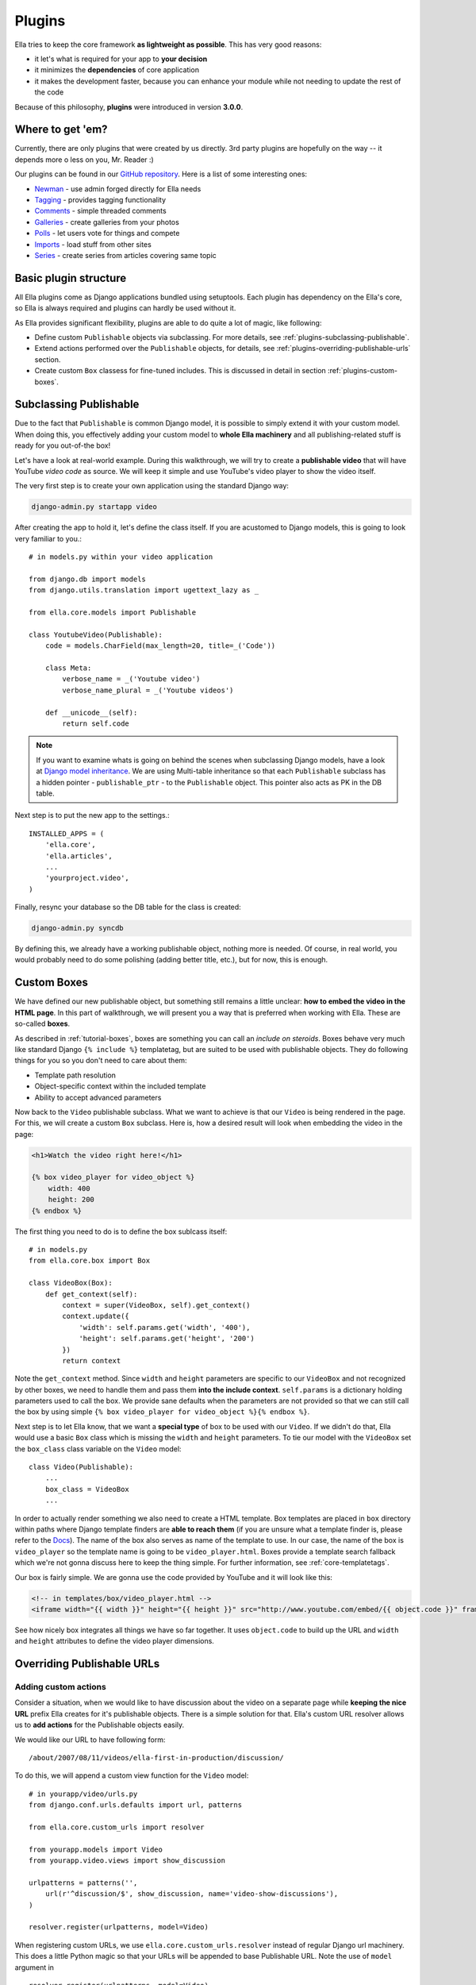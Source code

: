 .. _plugins:

Plugins
#######

Ella tries to keep the core framework **as lightweight as possible**. This has
very good reasons:

* it let's what is required for your app to **your decision**
* it minimizes the **dependencies** of core application
* it makes the development faster, because you can enhance your module while
  not needing to update the rest of the code
  
Because of this philosophy, **plugins** were introduced in version **3.0.0**.

Where to get 'em?
*****************

Currently, there are only plugins that were created by us directly. 3rd party
plugins are hopefully on the way -- it depends more o less on you, Mr. Reader :)

Our plugins can be found in our `GitHub repository <http://github.com/ella>`_. 
Here is a list of some interesting ones:

* `Newman <http://github.com/ella/django-newman>`_ - use admin forged directly
  for Ella needs
* `Tagging <http://github.com/ella/ella-tagging>`_ - provides tagging functionality
* `Comments <http://github.com/ella/ella-comments>`_ - simple threaded comments
* `Galleries <http://github.com/ella/ella-galleries>`_ - create galleries from
  your photos
* `Polls <http://github.com/ella/ella-polls>`_ - let users vote for things and 
  compete
* `Imports <http://github.com/ella/ella-imports>`_ - load stuff from other sites
* `Series <http://github.com/ella/ella-series>`_ - create series from articles 
  covering same topic

Basic plugin structure
**********************

All Ella plugins come as Django applications bundled using setuptools. Each
plugin has dependency on the Ella's core, so Ella is always required and plugins
can hardly be used without it.

As Ella provides significant flexibility, plugins are able to do quite a lot of
magic, like following:

* Define custom ``Publishable`` objects via subclassing. For more details,
  see :ref:`plugins-subclassing-publishable`.
* Extend actions performed over the ``Publishable`` objects, for details,
  see :ref:`plugins-overriding-publishable-urls` section.
* Create custom ``Box`` classess for fine-tuned includes. This is discussed in
  detail in section :ref:`plugins-custom-boxes`.

.. _plugins-subclassing-publishable:

Subclassing Publishable
***********************

Due to the fact that ``Publishable`` is common Django model, it is possible to
simply extend it with your custom model. When doing this, you effectively adding
your custom model to **whole Ella machinery** and all publishing-related stuff
is ready for you out-of-the box!

Let's have a look at real-world example. During this walkthrough, we will try
to create a **publishable video** that will have YouTube *video code* as source.
We will keep it simple and use YouTube's video player to show the video itself.

The very first step is to create your own application using the standard Django
way:

.. code-block:: bash

    django-admin.py startapp video

After creating the app to hold it, let's define the class itself. If you are
acustomed to Django models, this is going to look very familiar to you.::
   
    # in models.py within your video application
    
    from django.db import models
    from django.utils.translation import ugettext_lazy as _
    
    from ella.core.models import Publishable
    
    class YoutubeVideo(Publishable):
        code = models.CharField(max_length=20, title=_('Code'))
        
        class Meta:
            verbose_name = _('Youtube video')
            verbose_name_plural = _('Youtube videos')
        
        def __unicode__(self):
            return self.code      
            
.. note::
    If you want to examine whats is going on behind the scenes when subclassing
    Django models, have a look at `Django model inheritance`_. We are using 
    Multi-table inheritance so that each ``Publishable`` subclass has a hidden
    pointer - ``publishable_ptr`` - to the ``Publishable`` object. This pointer
    also acts as PK in the DB table.

Next step is to put the new app to the settings.::

    INSTALLED_APPS = (
        'ella.core',
        'ella.articles',
        ...
        'yourproject.video',
    )
    
Finally, resync your database so the DB table for the class is created:

.. code-block:: bash

    django-admin.py syncdb
    
By defining this, we already have a working publishable object, nothing more is
needed. Of course, in real world, you would probably need to do some polishing
(adding better title, etc.), but for now, this is enough. 

.. _Django model inheritance: https://docs.djangoproject.com/en/dev/topics/db/models/#model-inheritance

.. _plugins-custom-boxes:

Custom Boxes
************

We have defined our new publishable object, but something still remains a
little unclear: **how to embed the video in the HTML page**. In this part of
walkthrough, we will present you a way that is preferred when working with
Ella. These are so-called **boxes**.

As described in :ref:`tutorial-boxes`, boxes are something you can call
an *include on steroids*. Boxes behave very much like standard Django
``{% include %}`` templatetag, but are suited to be used with publishable
objects. They do following things for you so you don't need to care about
them:

* Template path resolution
* Object-specific context within the included template
* Ability to accept advanced parameters

Now back to the ``Video`` publishable subclass. What we want to achieve is
that our ``Video`` is being rendered in the page. For this, we will create a
custom ``Box`` subclass. Here is, how a desired result will look when embedding
the video in the page:

.. code-block:: html+django

    <h1>Watch the video right here!</h1>
    
    {% box video_player for video_object %}
        width: 400
        height: 200
    {% endbox %}
    
The first thing you need to do is to define the box sublcass itself::
    
    # in models.py
    from ella.core.box import Box

    class VideoBox(Box):
        def get_context(self):
            context = super(VideoBox, self).get_context()
            context.update({
                'width': self.params.get('width', '400'),
                'height': self.params.get('height', '200')
            })
            return context

Note the ``get_context`` method. Since ``width`` and ``height`` parameters are
specific to our ``VideoBox`` and not recognized by other boxes, we need to
handle them and pass them **into the include context**. ``self.params`` is a
dictionary holding parameters used to call the box. We provide sane defaults
when the parameters are not provided so that we can still call the box by using
simple ``{% box video_player for video_object %}{% endbox %}``.

Next step is to let Ella know, that we want a **special type** of box to be
used with our ``Video``. If we didn't do that, Ella would use a basic ``Box``
class which is missing the ``width`` and ``height`` parameters. To tie our
model with the ``VideoBox`` set the ``box_class`` class variable on the
``Video`` model::

    class Video(Publishable):
        ...
        box_class = VideoBox
        ...
        
In order to actually render something we also need to create a HTML template.
Box templates are placed in ``box`` directory within paths where Django template
finders are **able to reach them** (if you are unsure what a template finder
is, please refer to the `Docs`_). The name of the box also serves as name of
the template to use. In our case, the name of the box is ``video_player`` so
the template name is going to be ``video_player.html``. Boxes provide a
template search fallback which we're not gonna discuss here to keep the thing
simple. For further information, see :ref:`core-templatetags`. 

Our box is fairly simple. We are gonna use the code provided by YouTube and it
will look like this:

.. code-block:: html+django

    <!-- in templates/box/video_player.html -->
    <iframe width="{{ width }}" height="{{ height }}" src="http://www.youtube.com/embed/{{ object.code }}" frameborder="0" allowfullscreen></iframe>
    
See how nicely box integrates all things we have so far together. It uses
``object.code`` to build up the URL and ``width`` and ``height`` attributes to
define the video player dimensions.

.. _Docs: https://docs.djangoproject.com/en/dev/ref/templates/api/#loading-templates

.. _plugins-overriding-publishable-urls:

Overriding Publishable URLs
***************************

Adding custom actions
=====================

Consider a situation, when we would like to have discussion about the video on
a separate page while **keeping the nice URL** prefix Ella creates for it's
publishable objects. There is a simple solution for that. Ella's custom URL
resolver allows us to **add actions** for the Publishable objects easily.

We would like our URL to have following form::

    /about/2007/08/11/videos/ella-first-in-production/discussion/
    
To do this, we will append a custom view function for the ``Video`` model::

    # in yourapp/video/urls.py
    from django.conf.urls.defaults import url, patterns
    
    from ella.core.custom_urls import resolver

    from yourapp.models import Video    
    from yourapp.video.views import show_discussion
    
    urlpatterns = patterns('',
        url(r'^discussion/$', show_discussion, name='video-show-discussions'),
    )
    
    resolver.register(urlpatterns, model=Video)

When registering custom URLs, we use ``ella.core.custom_urls.resolver`` instead
of regular Django url machinery. This does a little Python magic so that your
URLs will be appended to base Publishable URL. Note the use of ``model``
argument in ::

    resolver.register(urlpatterns, model=Video)
    
This means, that the custom action will be available only for a ``Video`` model.
If we wanted to add our *discussion action* to all Publishable models, we would
simply omit the ``model`` argument altogether.

As you have probably noticed, we are using ``show_discussion`` view function
without declaring it, let's fix that up::

    # in yourapp/video/views.py
    
    def show_discussion(request, context):
        obj = context['object']
        return render('yourapp/discussion.html', {'object': obj})

Views that are used with Ella's resolver always accept ``request`` (which is a
normal Django request object) and ``context`` which is a dictionary that
contains following data:

.. _plugins-custom-view-aguments:

.. table:: Custom view arguments

    ==================================  ================================================
    Key                                 Value
    ==================================  ================================================
    ``object``                          The publishable object itself.
    ``category``                        ``Category`` object related to the URL.
    ``content_type_name``               Verbose name of Content type of the Publishable
                                        (e.g. Article, Video and so on).
    ``content_type``                    ``ContentType`` instance for Publishable.
    ==================================  ================================================

Overriding objects' detail
==========================

Besides custom actions, it is also possible to completely override the view
which handles rendering of object detail page. Such a requirement might occur
in these situations:

* You need to add custom object-related data to the **context** in the detail
  template.
* You wish to change the way the view itself **works**. This can be used for
  advanced behavior changes which are needed only rarely.

To define a custom view, we will use the Ella's URL resolver again::

    # in your urls.py
    from django.conf.urls.defaults import patterns, url

    from ella.core.custom_urls import resolver

    from yourapp.models import Video    
    from yourapp.views import video_detail

    resolver.register_custom_detail(Video, article_detail)    

This will result in calling our ``article_detail`` view instead of the default
one. Custom detail views are called with same arguments as custom action views.
For reference, see :ref:`plugins-custom-view-arguments`. For further information
on Ella's ``ObjectDetailView``, see :ref:`core-views`.

